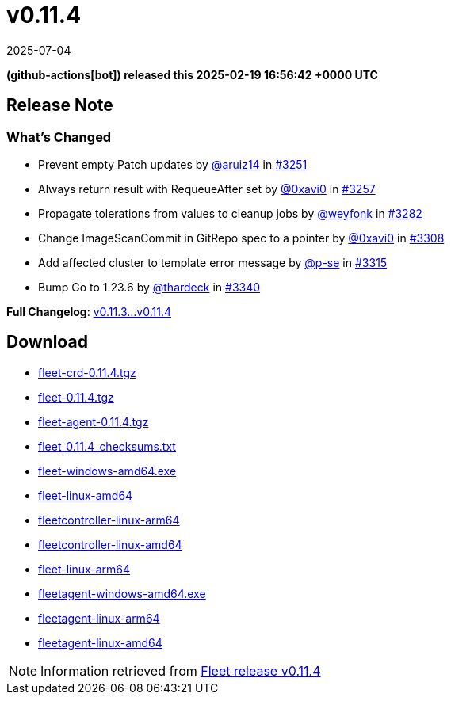 = v0.11.4
:revdate: 2025-07-04
:page-revdate: {revdate}
:date: 2025-02-19 16:56:42 +0000 UTC

*(github-actions[bot]) released this 2025-02-19 16:56:42 +0000 UTC*

== Release Note

=== What's Changed

* Prevent empty Patch updates by https://github.com/aruiz14[@aruiz14] in https://github.com/rancher/fleet/pull/3251[#3251]
* Always return result with RequeueAfter set by https://github.com/0xavi0[@0xavi0] in https://github.com/rancher/fleet/pull/3257[#3257]
* Propagate tolerations from values to cleanup jobs by https://github.com/weyfonk[@weyfonk] in https://github.com/rancher/fleet/pull/3282[#3282]
* Change ImageScanCommit in GitRepo spec to a pointer by https://github.com/0xavi0[@0xavi0] in https://github.com/rancher/fleet/pull/3308[#3308]
* Add affected cluster to template error message by https://github.com/p-se[@p-se] in https://github.com/rancher/fleet/pull/3315[#3315]
* Bump Go to 1.23.6 by https://github.com/thardeck[@thardeck] in https://github.com/rancher/fleet/pull/3340[#3340]

*Full Changelog*: https://github.com/rancher/fleet/compare/v0.11.3...v0.11.4[v0.11.3...v0.11.4]

== Download

* https://github.com/rancher/fleet/releases/download/v0.11.4/fleet-crd-0.11.4.tgz[fleet-crd-0.11.4.tgz]
* https://github.com/rancher/fleet/releases/download/v0.11.4/fleet-0.11.4.tgz[fleet-0.11.4.tgz]
* https://github.com/rancher/fleet/releases/download/v0.11.4/fleet-agent-0.11.4.tgz[fleet-agent-0.11.4.tgz]
* https://github.com/rancher/fleet/releases/download/v0.11.4/fleet_0.11.4_checksums.txt[fleet_0.11.4_checksums.txt]
* https://github.com/rancher/fleet/releases/download/v0.11.4/fleet-windows-amd64.exe[fleet-windows-amd64.exe]
* https://github.com/rancher/fleet/releases/download/v0.11.4/fleet-linux-amd64[fleet-linux-amd64]
* https://github.com/rancher/fleet/releases/download/v0.11.4/fleetcontroller-linux-arm64[fleetcontroller-linux-arm64]
* https://github.com/rancher/fleet/releases/download/v0.11.4/fleetcontroller-linux-amd64[fleetcontroller-linux-amd64]
* https://github.com/rancher/fleet/releases/download/v0.11.4/fleet-linux-arm64[fleet-linux-arm64]
* https://github.com/rancher/fleet/releases/download/v0.11.4/fleetagent-windows-amd64.exe[fleetagent-windows-amd64.exe]
* https://github.com/rancher/fleet/releases/download/v0.11.4/fleetagent-linux-arm64[fleetagent-linux-arm64]
* https://github.com/rancher/fleet/releases/download/v0.11.4/fleetagent-linux-amd64[fleetagent-linux-amd64]

[NOTE]
====
Information retrieved from https://github.com/rancher/fleet/releases/tag/v0.11.4[Fleet release v0.11.4]
====
